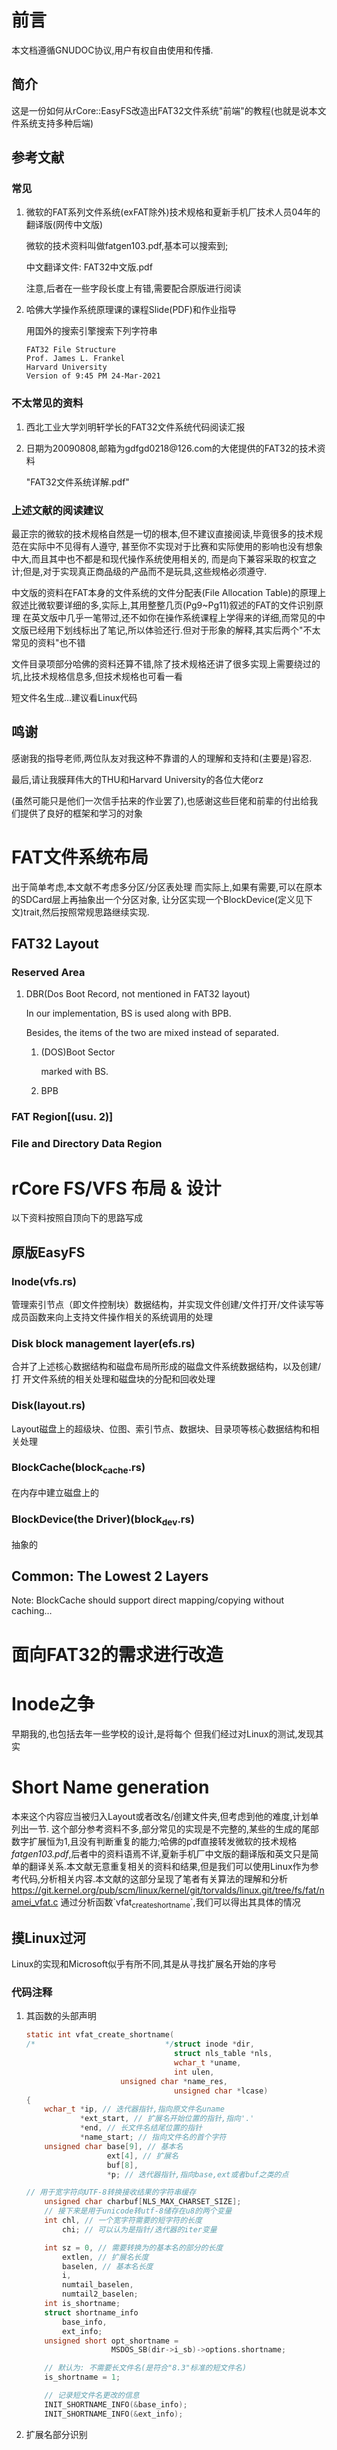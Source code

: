 * 前言
本文档遵循GNUDOC协议,用户有权自由使用和传播.
** 简介
这是一份如何从rCore::EasyFS改造出FAT32文件系统"前端"的教程(也就是说本文件系统支持多种后端)
** 参考文献
*** 常见
**** 微软的FAT系列文件系统(exFAT除外)技术规格和夏新手机厂技术人员04年的翻译版(网传中文版)
微软的技术资料叫做fatgen103.pdf,基本可以搜索到;

中文翻译文件: FAT32中文版.pdf

注意,后者在一些字段长度上有错,需要配合原版进行阅读
**** 哈佛大学操作系统原理课的课程Slide(PDF)和作业指导
用国外的搜索引擎搜索下列字符串
#+begin_src 
FAT32 File Structure
Prof. James L. Frankel
Harvard University
Version of 9:45 PM 24-Mar-2021
#+end_src
*** 不太常见的资料
**** 西北工业大学刘明轩学长的FAT32文件系统代码阅读汇报
**** 日期为20090808,邮箱为gdfgd0218@126.com的大佬提供的FAT32的技术资料
"FAT32文件系统详解.pdf"
*** 上述文献的阅读建议
最正宗的微软的技术规格自然是一切的根本,但不建议直接阅读,毕竟很多的技术规范在实际中不见得有人遵守,
甚至你不实现对于比赛和实际使用的影响也没有想象中大,而且其中也不都是和现代操作系统使用相关的,
而是向下兼容采取的权宜之计;但是,对于实现真正商品级的产品而不是玩具,这些规格必须遵守.

中文版的资料在FAT本身的文件系统的文件分配表(File Allocation Table)的原理上叙述比微软要详细的多,实际上,其用整整几页(Pg9~Pg11)叙述的FAT的文件识别原理
在英文版中几乎一笔带过,还不如你在操作系统课程上学得来的详细,而常见的中文版已经用下划线标出了笔记,所以体验还行.但对于形象的解释,其实后两个"不太常见的资料"也不错

文件目录项部分哈佛的资料还算不错,除了技术规格还讲了很多实现上需要绕过的坑,比技术规格信息多,但技术规格也可看一看

短文件名生成...建议看Linux代码
** 鸣谢
感谢我的指导老师,两位队友对我这种不靠谱的人的理解和支持和(主要是)容忍.

最后,请让我膜拜伟大的THU和Harvard University的各位大佬orz

(虽然可能只是他们一次信手拈来的作业罢了),也感谢这些巨佬和前辈的付出给我们提供了良好的框架和学习的对象
* FAT文件系统布局
出于简单考虑,本文献不考虑多分区/分区表处理
而实际上,如果有需要,可以在原本的SDCard层上再抽象出一个分区对象,
让分区实现一个BlockDevice(定义见下文)trait,然后按照常规思路继续实现.
** FAT32 Layout
*** Reserved Area
**** DBR(Dos Boot Record, not mentioned in FAT32 layout)
In our implementation, BS is used along with BPB.

Besides, the items of the two are mixed instead of separated.
***** (DOS)Boot Sector
marked with BS.
***** BPB
*** FAT Region[(usu. 2)]
*** File and Directory Data Region
* rCore FS/VFS 布局 & 设计
以下资料按照自顶向下的思路写成
** 原版EasyFS
*** Inode(vfs.rs)
管理索引节点（即文件控制块）数据结构，并实现文件创建/文件打开/文件读写等成员函数来向上支持文件操作相关的系统调用的处理
*** Disk block management layer(efs.rs)
合并了上述核心数据结构和磁盘布局所形成的磁盘文件系统数据结构，以及创建/打
开文件系统的相关处理和磁盘块的分配和回收处理
*** Disk(layout.rs)
Layout磁盘上的超级块、位图、索引节点、数据块、目录项等核心数据结构和相关处理
*** BlockCache(block_cache.rs)
在内存中建立磁盘上的
*** BlockDevice(the Driver)(block_dev.rs)
抽象的
** Common: The Lowest 2 Layers
Note: BlockCache should support direct mapping/copying without caching...
* 面向FAT32的需求进行改造
* Inode之争
早期我的,也包括去年一些学校的设计,是将每个
但我们经过对Linux的测试,发现其实
* Short Name generation
本来这个内容应当被归入Layout或者改名/创建文件夹,但考虑到他的难度,计划单列出一节.
这个部分参考资料不多,部分常见的实现是不完整的,某些的生成的尾部数字扩展恒为1,且没有判断重复的能力;哈佛的pdf直接转发微软的技术规格[[fatgen103.pdf]],后者中的资料语焉不详,夏新手机厂中文版的翻译版和英文只是简单的翻译关系.本文献无意重复相关的资料和结果,但是我们可以使用Linux作为参考代码,分析相关内容.本文献的这部分呈现了笔者有关算法的理解和分析
[[https://git.kernel.org/pub/scm/linux/kernel/git/torvalds/linux.git/tree/fs/fat/namei_vfat.c]]
通过分析函数`vfat_create_shortname`,我们可以得出其具体的情况
** 摸Linux过河
Linux的实现和Microsoft似乎有所不同,其是从寻找扩展名开始的序号
*** 代码注释
**** 其函数的头部声明
#+begin_src C
static int vfat_create_shortname(
/*                             */struct inode *dir, 
                                 struct nls_table *nls,
                                 wchar_t *uname,
                                 int ulen,
				     unsigned char *name_res, 
                                 unsigned char *lcase)
{
	wchar_t *ip, // 迭代器指针,指向原文件名uname
            *ext_start, // 扩展名开始位置的指针,指向'.'
            *end, // 长文件名结尾位置的指针
            *name_start; // 指向文件名的首个字符
	unsigned char base[9], // 基本名
                  ext[4], // 扩展名
                  buf[8], 
                  *p; // 迭代器指针,指向base,ext或者buf之类的点

// 用于宽字符向UTF-8转换接收结果的字符串缓存
	unsigned char charbuf[NLS_MAX_CHARSET_SIZE];
    // 接下来是用于unicode转utf-8储存在u8的两个变量
	int chl, // 一个宽字符需要的短字符的长度
        chi; // 可以认为是指针/迭代器的iter变量

	int sz = 0, // 需要转换为的基本名的部分的长度
        extlen, // 扩展名长度
        baselen, // 基本名长度
        i,
        numtail_baselen,
        numtail2_baselen;
	int is_shortname;
	struct shortname_info 
        base_info, 
        ext_info;
	unsigned short opt_shortname = 
                   MSDOS_SB(dir->i_sb)->options.shortname;
    
    // 默认为: 不需要长文件名(是符合"8.3"标准的短文件名)
	is_shortname = 1;

    // 记录短文件名更改的信息
	INIT_SHORTNAME_INFO(&base_info);
	INIT_SHORTNAME_INFO(&ext_info);
#+end_src
**** 扩展名部分识别
从尾部向头部寻找扩展名,从而给出扩展名是否存在和如果存在,其主文件名长度(也就基本知道其扩展名的长度)如何
检测方式为:从最后一位开始循环到第一个字符,如果指针指向点,则准备退出循环,对点的位置在最后一位的,则认为其没有扩展名,主文件名长度为此文件名长度
#+begin_src C
	ext_start = end = &uname[ulen];
	while (--ext_start >= uname) {
		if (*ext_start == 0x002E) {	/* is `.' */
			if (ext_start == end - 1) {
				sz = ulen;
				ext_start = NULL;
			}
			break;
		}
	}
#+end_src
根据其结果向量(ext_start,sz)的第一位ext_start判断结果
如果其扩展名的指针指向名字外(首个字符之前),则之前的while是跑完退出,则其对应的结果也是没有扩展名的
否则,如果扩展名开始指针没有被设置为空,则是有扩展名的情况.
**** 基本名部分识别
对有扩展名的情况,
#+begin_src C
	if (ext_start == uname - 1) {
		sz = ulen;
		ext_start = NULL;
	} else if (ext_start) {
		/*
		 * Names which start with a dot could be just
		 * an extension eg. "...test".  In this case Win95
		 * uses the extension as the name and sets no extension.
		 */
		name_start = &uname[0];
          // 跳过vfat标准要求跳过的字符(空格和点)
		while (name_start < ext_start) {
			if (!vfat_skip_char(*name_start))
				break;
			name_start++;
		}
          // 跳过之后
		if (name_start != ext_start) {
			sz = ext_start - uname; //
			ext_start++; 
		} else {
			sz = ulen;// 扩展名长度设为
			ext_start = NULL;//也就是Linus注释提到的情况
                  // 直接将扩展名定为基本名
		}
	}
#+end_src
注意C语言注释提到,Win95将纯扩展名形式的文件名的扩展名的作为文件名,而完全不设"扩展名"
文件名最后一个字符为'.'和文件全局没有出现过一次'.',不存在扩展名的
**** 基本名生成
从最开始字符替换所有的非法字符直至基本名结束
#+begin_src C
	numtail_baselen = 6;
	numtail2_baselen = 2;
	for (baselen = i = 0, p = base, ip = uname; 
       i < sz;
       i++, ip++) 
#+end_src
以下是UTF32到UTF8的转换相关代码
#+begin_src C
{         // 转换编码同时跳过非法字符
		chl = to_shortname_char(nls, 
                                  charbuf, 
                                  sizeof(charbuf),
					ip, &base_info);
		if (chl == 0) // 当前宽字符为被跳过字符,无法转化为
                        // 合法u8,则下一个
			continue;
          // 似乎是为了保证在替换数字结尾时其中不会出现残存字符(半个UTF8)
		if (baselen < 2 && (baselen + chl) > 2)
			numtail2_baselen = baselen;
		if (baselen < 6 && (baselen + chl) > 6)
			numtail_baselen = baselen;
#+end_src
将替换好的基本名复制到基本名的数组中(p已经提前初始化为base的地址),同时增长基本名长度
基本名长度等于8,判断:如果此时长度不足以表达整个编码,则此时必须使用长文件名,否则短文件名其实也够,此外其应当结束循环退出
此外,一个全部由需要跳过字符组成的字符串无法作为合法的FAT文件名
#+begin_src C
		for (chi = 0; chi < chl; chi++) {
			*p++ = charbuf[chi];
			baselen++;
			if (baselen >= 8)
				break;
		}
		if (baselen >= 8) {
			if ((chi < chl - 1) || (ip + 1) - uname < sz)
				is_shortname = 0;
			break;
		}
	}
	if (baselen == 0) {
		return -EINVAL;
	}
#+end_src
**** 扩展名生成
#+begin_src C
extlen = 0;
	if (ext_start) {// 如果存在扩展名
		for (p = ext, ip = ext_start; 
               extlen < 3 && ip < end; ip++) {
			chl = to_shortname_char(
                                          nls, 
                                          charbuf,
                                          sizeof(charbuf),
						ip,
                                          &ext_info);
			if (chl == 0) // 当前宽字符为被跳过字符,无法转化为
                                // 合法u8,则下一个
				continue;

			if ((extlen + chl) > 3) {
				is_shortname = 0;
				break;
			}//超过3个字符,直接退出且需要使用长文件名

			for (chi = 0; chi < chl; chi++) {
				*p++ = charbuf[chi];
				extlen++;
			}//将其复制到ext数组

			if (extlen >= 3) {
				if (ip + 1 != end)
					is_shortname = 0;
				break;
			}//如果扩展名超过3个字符还没结束,直接退出且需要使用长文件名
		}
	}
	ext[extlen] = '\0'; // 写入'\0'为一会儿复制制造"墙"
	base[baselen] = '\0';

// 防止偶尔发生的将UNUSED标记写入短文件名的情况,将其改为0x05,
// 尽管这可能会导致字符显示错误,但比起被标记为UNUSED, 这还是好多了
	/* Yes, it can happen. ".\xe5" would do it. */
	if (base[0] == DELETED_FLAG)
		base[0] = 0x05;
#+end_src
**** 文件名拷贝和特殊情况判断
这一段主要是判断各种的特殊情况和决定是否提前返回,为其文件系统提供帮助
同时,也决定是否生成数字后缀
#+begin_src C
	/* OK, at this point we know that base is not longer than 8 symbols,
	 * ext is not longer than 3, base is nonempty, both don't contain
	 * any bad symbols (lowercase transformed to uppercase).
	 */
// 按照标准,将整个11个字符的函数初始化为空格
	memset(name_res, ' ', MSDOS_NAME);
// 复制基本名到用户提供的数组
	memcpy(name_res, base, baselen);
// 复制扩展名到用户提供的数组
	memcpy(name_res + 8, ext, extlen);
	*lcase = 0;

	if (is_shortname && base_info.valid && ext_info.valid) {
		if (vfat_find_form(dir, name_res) == 0)
			return -EEXIST;//判重,同名则拒绝生成

		if (opt_shortname & VFAT_SFN_CREATE_WIN95) {//WIN95模式
			return (base_info.upper && ext_info.upper);
		} else if (opt_shortname & VFAT_SFN_CREATE_WINNT) {
                  // WIN NT模式,注意,这实际上是第一个有自动生成短文件名算法的版本
			if ((base_info.upper || base_info.lower) &&
			    (ext_info.upper || ext_info.lower)) {
				if (!base_info.upper && base_info.lower)
					*lcase |= CASE_LOWER_BASE;// 检测其是否基本名大写
				if (!ext_info.upper && ext_info.lower)
					*lcase |= CASE_LOWER_EXT;//检测扩展名大写情况
				return 1;
			}
			return 0;
		} else {// 其他模式目前不支持,应当报告BUG
			BUG();
		}
	}
// 从文件系统的元数据段获取数字结尾的选项,检查其目前是否有该数据
	if (MSDOS_SB(dir->i_sb)->options.numtail == 0)
		if (vfat_find_form(dir, name_res) < 0)
			return 0;//如果没发现"重名"(类似名称),可以退出了,不用生成数字
#+end_src
**** 唯一扩展数字生成
按照其微软提供的技术规格,这里的算法其实
注意看这段开头的注释,完美的算法可能并不存在,只是比较合适而已.
#+begin_src C
	/*
	 * Try to find a unique extension.  This used to
	 * iterate through all possibilities sequentially,
	 * but that gave extremely bad performance.  Windows
	 * only tries a few cases before using random
	 * values for part of the base.
	 */
// 如果基本文件名超过6位(7或者8),则其文件名
	if (baselen > 6) {//这时候优先用最后两位
		baselen = numtail_baselen;
		name_res[7] = ' ';
	}
// 将文件基本名长度处替换为~,尝试单个数字
	name_res[baselen] = '~';
	for (i = 1; i < 10; i++) {
		name_res[baselen + 1] = i + '0';
// 如果单个数字能确保找不到,则用单个数字
		if (vfat_find_form(dir, name_res) < 0)
			return 0;
	}
//好吧,如果到这里就是都找到了
//然后开始伪随机
	i = jiffies & 0xffff;
	sz = (jiffies >> 16) & 0x7;
	if (baselen > 2) {//如果基本名长度超过2则使用6位数字
		baselen = numtail2_baselen;
		name_res[7] = ' ';
	}

	name_res[baselen + 4] = '~';
	name_res[baselen + 5] = '1' + sz;
	while (1) {
		sprintf(buf, "%04X", i);
		memcpy(&name_res[baselen], buf, 4);
		if (vfat_find_form(dir, name_res) < 0)
			break;
		i -= 11;
	}
#+end_src
*** 需求分析
首先考虑到我们的操作系统暂时不支持,可以只考虑英文的情况因此其代码的UTF8转换可以简化
当前的系统多数使用NT版本而非95的,可以少一些分支.
另外,数字结尾的生成算法过于复杂,可以考虑借鉴Linux写法
** 
* 文件打开表
** 最初的尝试
按照之前的实现,如果我们保留泛型,那么文件打开表的处理会非常复杂.特别是由于没有文件打开表,我们无法通过`Inode`的实例获取`Arc<Inode>`.
这时候很多人会考虑使用`lazy_static`, 很遗憾,虽然这是Rust下`static`的常见方法,但这回可能是不行的.
因为Inode是Inode<T,F>, 而`lazy_static`知道类型才能实例化,而对于EasyFS, 此时的类型实际上是Arc<Mutex<BTreeMap<usize,Arc<Inode<T,F>>>>>, 可以看到其中有两个未知的类型.
如果尝试像C++一样,使用per-type static又如何呢?很遗憾,还是不行,因为Rust不允许将`struct`的一个域声明为`static`. 但这可能给了我们一个思路: 如果使用某个static的函数/方法,或许可以绕过这个问题
** 绕过失败
这就得提到笔者大二学编译原理的一个故事了,当时我们的老师,一位擅长给学生高分的老师,
要求大家不允许使用全局变量,只能传参数,本意是让大家多少用全局变量,
但我这个人就是不听话,所以在C语言下开发出了这样的奇怪打法
#+begin_src C
int global_variable_a(bool is_set_mode, int val){
    static int a = 0;
    if (is_set_mode) a=val;
    else return a;
}
void set_a(int val) {global_variable_a(1,val);}
int get_a(){return global_variable_a(0,0);}
#+end_src
强行绕过了这个限制,老师最终也没有说什么.
有没有一种可能,老师实际上是Rust爱好者呢?不过不要紧,这就试一下
#+begin_src rustic
  impl<T: CacheManager, F: CacheManager> Inode<T, F> {
      fn open_li(){
	    static map = BTreeMap<usize, Arc<Self>>::new();
      }
  }
#+end_src
很遗憾,即使是这个失败的版本,Rust-analyzer就直接报错了,因为Rust不允许方法中的static有泛型.恐怕只能另辟蹊径
** unsafe万岁
在队友的建议下,用unsafe裸指针解引用的方式解决编译通过的问题.大致思路如下:
#+begin_src rust
pub fn open_tab(file: OpenTabCmd<T, F>) -> Option<Arc<Self>> {
    static mut ORG_LI: usize = 0;
    unsafe {
        if ORG_LI == 0 {
            *(ORG_LI as *mut Mutex<alloc::collections::
                         BTreeMap<u64, Arc<Self>>>) =
                Mutex::new(alloc::collections::BTreeMap::new());
        }
//...
    None
}
#+end_src
首先,函数是Inode<T,F>的关联函数,在其中使用静态变量`ORG_LI`保持文件打开表.
但是要注意,Rust中由于默认不允许关联函数使用泛型,所有的Inode<T,F>会共用一个open_tab(). 所以如果严谨的方法是利用非静态变量的TypeId(请自行搜索)建立一个BTreeMap然后对各个类型一一对应,但比较麻烦且对我们的两种运行环境没有意义(系统和FUSE模拟),所以完全可以忽略.
另外,初始化的时候,如为多核,理论上Rust不使用原子操作保证其一致性,所以需要先完成初始化再打开第二个核,否则会出现竞争.
然后是之后的命令设计.我们注意到,为了方便处理,此函数使用了OpenTabCmd<T,F>进行文件打开表的命令,其定义为:
#+begin_src rust
pub enum OpenTabCmd<T: CacheManager, F: CacheManager> {
    InsertFile(Arc<Inode<T, F>>),
    GetFileByInode(u64),
    DropFileByInode(u64),
    AddInode(u64, u64),
}
#+end_src
共计4种功能,增,删,查,改,按照顺序分别叙述.
*** 增
**** 使用场景
**** 具体需求
**** 代码
*** 删
**** 使用场景
**** 具体需求
**** 代码
*** 查
**** 使用场景
**** 具体需求
**** 代码
*** 改
**** 使用场景
**** 具体需求
**** 代码
* 后续的思路
事实上,由上述分析,EasyFS的代码中的文件系统可以继续抽象,将其Inode继续抽象出来,然后使用泛型
